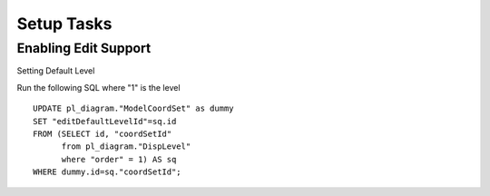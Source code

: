 Setup Tasks
-----------

Enabling Edit Support
`````````````````````

Setting Default Level

Run the following SQL where "1" is the level ::

    UPDATE pl_diagram."ModelCoordSet" as dummy
    SET "editDefaultLevelId"=sq.id
    FROM (SELECT id, "coordSetId"
          from pl_diagram."DispLevel"
          where "order" = 1) AS sq
    WHERE dummy.id=sq."coordSetId";
